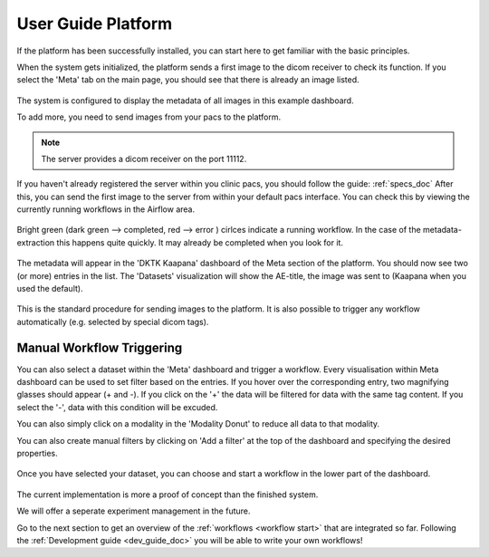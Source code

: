 .. _user_guide_platform_doc:

User Guide Platform
===================

| If the platform has been successfully installed, you can start here to get familiar with the basic principles.

When the system gets initialized, the platform sends a first image to the dicom receiver to check its function.
If you select the 'Meta' tab on the main page, you should see that there is already an image listed. 

.. figure:: _static/img/meta_beginning.png
   :align: center
   :scale: 18%

The system is configured to display the metadata of all images in this example dashboard.

To add more, you need to send images from your pacs to the platform.

.. note::

  The server provides a dicom receiver on the port 11112. 

If you haven't already registered the server within you clinic pacs, you should follow the guide: :ref:`specs_doc`
After this, you can send the first image to the server from within your default pacs interface.
You can check this by viewing the currently running workflows in the Airflow area.

.. figure:: _static/img/airflow_start.png
   :align: center
   :scale: 18%

.. raw:: latex

    \clearpage

Bright green (dark green --> completed, red --> error ) cirlces indicate a running workflow. In the case of the metadata-extraction 
this happens quite quickly. It may already be completed when you look for it.

.. figure:: _static/img/airflow_meta.png
   :align: center
   :scale: 40%

The metadata will appear in the 'DKTK Kaapana' dashboard of the Meta section of the platform.
You should now see two (or more) entries in the list. 
The 'Datasets' visualization will show the AE-title, the image was sent to (Kaapana when you used the default).

.. figure:: _static/img/meta_second_image.png
   :align: center
   :scale: 18%


This is the standard procedure for sending images to the platform. 
It is also possible to trigger any workflow automatically (e.g. selected by special dicom tags).

Manual Workflow Triggering
--------------------------



You can also select a dataset within the 'Meta' dashboard and trigger a workflow.
Every visualisation within Meta dashboard can be used to set filter based on the entries.
If you hover over the corresponding entry, two magnifying glasses should appear (+ and -).
If you click on the '+' the data will be filtered for data with the same tag content.
If you select the '-', data with this condition will be excuded.

You can also simply click on a modality in the 'Modality Donut' to reduce all data to that modality.

|pic1| |pic2|

.. |pic1| image:: _static/img/meta_filtering.png
   :width: 50%

.. |pic2| image:: _static/img/meta_modality.png
   :width: 40%

.. raw:: latex

    \clearpage


You can also create manual filters by clicking on 'Add a filter' at the top of the dashboard and specifying the desired properties.

.. figure:: _static/img/meta_filter.png
   :align: center
   :scale: 30%


Once you have selected your dataset, you can choose and start a workflow in the lower part of the dashboard.

.. figure:: _static/img/dag_tigger.png
   :align: center
   :scale: 30%


The current implementation is more a proof of concept than the finished system.

We will offer a seperate experiment management in the future.

Go to the next section  to get an overview of the :ref:`workflows <workflow start>` that are integrated so far. Following the :ref:`Development guide <dev_guide_doc>` you will be able to write your own workflows!

.. raw:: latex

    \clearpage